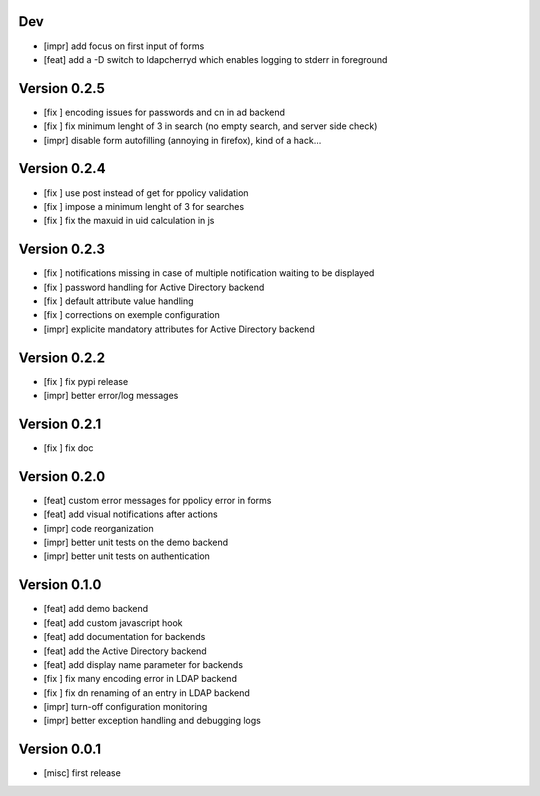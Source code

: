 Dev
***

* [impr] add focus on first input of forms
* [feat] add a -D switch to ldapcherryd which enables logging to stderr in foreground

Version 0.2.5
*************

* [fix ] encoding issues for passwords and cn in ad backend
* [fix ] fix minimum lenght of 3 in search (no empty search, and server side check)
* [impr] disable form autofilling (annoying in firefox), kind of a hack...

Version 0.2.4
*************

* [fix ] use post instead of get for ppolicy validation
* [fix ] impose a minimum lenght of 3 for searches
* [fix ] fix the maxuid in uid calculation in js

Version 0.2.3
*************

* [fix ] notifications missing in case of multiple notification waiting to be displayed
* [fix ] password handling for Active Directory backend 
* [fix ] default attribute value handling
* [fix ] corrections on exemple configuration
* [impr] explicite mandatory attributes for Active Directory backend

Version 0.2.2
*************

* [fix ] fix pypi release
* [impr] better error/log messages

Version 0.2.1
*************

* [fix ] fix doc 

Version 0.2.0
*************


* [feat] custom error messages for ppolicy error in forms
* [feat] add visual notifications after actions
* [impr] code reorganization
* [impr] better unit tests on the demo backend
* [impr] better unit tests on authentication

Version 0.1.0
*************

* [feat] add demo backend
* [feat] add custom javascript hook
* [feat] add documentation for backends
* [feat] add the Active Directory backend
* [feat] add display name parameter for backends
* [fix ] fix many encoding error in LDAP backend
* [fix ] fix dn renaming of an entry in LDAP backend
* [impr] turn-off configuration monitoring
* [impr] better exception handling and debugging logs

Version 0.0.1
*************

* [misc] first release
